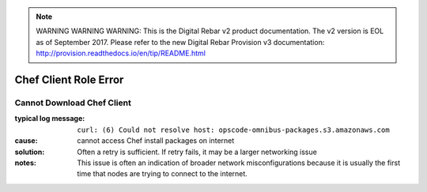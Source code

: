
.. note:: WARNING WARNING WARNING:  This is the Digital Rebar v2 product documentation.  The v2 version is EOL as of September 2017.  Please refer to the new Digital Rebar Provision v3 documentation:  http:\/\/provision.readthedocs.io\/en\/tip\/README.html

Chef Client Role Error
======================

Cannot Download Chef Client
---------------------------

:typical log message: ``curl: (6) Could not resolve host: opscode-omnibus-packages.s3.amazonaws.com``
:cause: cannot access Chef install packages on internet
:solution: Often a retry is sufficient.  If retry fails, it may be a larger networking issue
:notes: This issue is often an indication of broader network misconfigurations because it is usually the first time that nodes are trying to connect to the internet.
